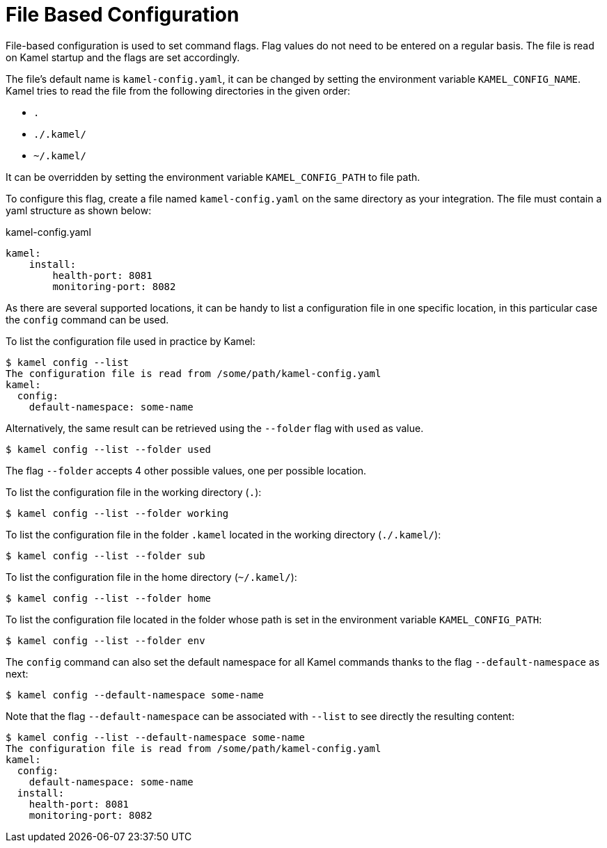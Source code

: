 = File Based Configuration

File-based configuration is used to set command flags. Flag values do not need to be entered on a regular basis. The file is read on Kamel startup and the flags are set accordingly.

The file's default name is `kamel-config.yaml`, it can be changed by setting the environment variable `KAMEL_CONFIG_NAME`. Kamel tries to read the file from the following directories in the given order:

 - `.`
 - `./.kamel/`
 - `~/.kamel/`

It can be overridden by setting the environment variable `KAMEL_CONFIG_PATH` to file path.


To configure this flag, create a file named `kamel-config.yaml` on the same directory as your integration. The file must contain a yaml structure as shown below:

.kamel-config.yaml

```yaml
kamel:
    install:
        health-port: 8081
        monitoring-port: 8082
```

As there are several supported locations, it can be handy to list a configuration file in one specific location, in this particular case the `config` command can be used.

To list the configuration file used in practice by Kamel:

[source,console]
----
$ kamel config --list
The configuration file is read from /some/path/kamel-config.yaml
kamel:
  config:
    default-namespace: some-name
----

Alternatively, the same result can be retrieved using the `--folder` flag with `used` as value.

[source,console]
----
$ kamel config --list --folder used
----

The flag `--folder` accepts 4 other possible values, one per possible location.

To list the configuration file in the working directory (`.`):

[source,console]
----
$ kamel config --list --folder working
----

To list the configuration file in the folder `.kamel` located in the working directory (`./.kamel/`):

[source,console]
----
$ kamel config --list --folder sub
----

To list the configuration file in the home directory (`~/.kamel/`):

[source,console]
----
$ kamel config --list --folder home
----

To list the configuration file located in the folder whose path is set in the environment variable `KAMEL_CONFIG_PATH`:

[source,console]
----
$ kamel config --list --folder env
----

The `config` command can also set the default namespace for all Kamel commands thanks to the flag `--default-namespace` as next:

[source,console]
----
$ kamel config --default-namespace some-name
----

Note that the flag `--default-namespace` can be associated with `--list` to see directly the resulting content:

[source,console]
----
$ kamel config --list --default-namespace some-name
The configuration file is read from /some/path/kamel-config.yaml
kamel:
  config:
    default-namespace: some-name
  install:
    health-port: 8081
    monitoring-port: 8082
----

